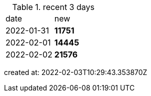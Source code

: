 
.recent 3 days
|===

|date|new


^|2022-01-31
>s|11751


^|2022-02-01
>s|14445


^|2022-02-02
>s|21576


|===

created at: 2022-02-03T10:29:43.353870Z
